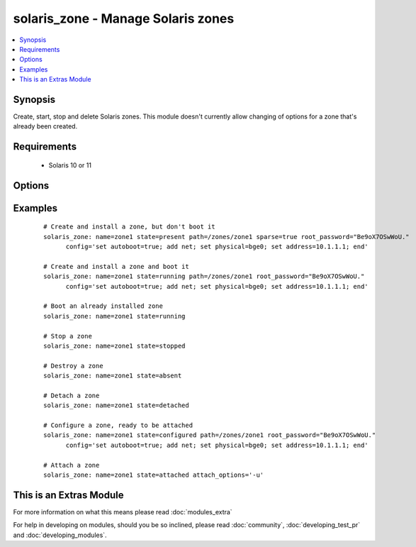 .. _solaris_zone:


solaris_zone - Manage Solaris zones
+++++++++++++++++++++++++++++++++++

.. versionadded:: 2.0


.. contents::
   :local:
   :depth: 1


Synopsis
--------

Create, start, stop and delete Solaris zones. This module doesn't currently allow changing of options for a zone that's already been created.


Requirements
------------

  * Solaris 10 or 11


Options
-------

.. raw:: html

    <table border=1 cellpadding=4>
    <tr>
    <th class="head">parameter</th>
    <th class="head">required</th>
    <th class="head">default</th>
    <th class="head">choices</th>
    <th class="head">comments</th>
    </tr>
            <tr>
    <td>attach_options<br/><div style="font-size: small;"></div></td>
    <td>no</td>
    <td>empty string</td>
        <td><ul></ul></td>
        <td><div>Extra options to the zoneadm attach command. For example, this can be used to specify whether a minimum or full update of packages is required and if any packages need to be deleted. For valid values, see zoneadm(1M)</div></td></tr>
            <tr>
    <td>config<br/><div style="font-size: small;"></div></td>
    <td>no</td>
    <td>empty string</td>
        <td><ul></ul></td>
        <td><div>The zonecfg configuration commands for this zone. See zonecfg(1M) for the valid options and syntax. Typically this is a list of options separated by semi-colons or new lines, e.g. "set auto-boot=true;add net;set physical=bge0;set address=10.1.1.1;end"</div></td></tr>
            <tr>
    <td>create_options<br/><div style="font-size: small;"></div></td>
    <td>no</td>
    <td>empty string</td>
        <td><ul></ul></td>
        <td><div>Extra options to the zonecfg(1M) create command.</div></td></tr>
            <tr>
    <td>install_options<br/><div style="font-size: small;"></div></td>
    <td>no</td>
    <td>empty string</td>
        <td><ul></ul></td>
        <td><div>Extra options to the zoneadm(1M) install command. To automate Solaris 11 zone creation, use this to specify the profile XML file, e.g. install_options="-c sc_profile.xml"</div></td></tr>
            <tr>
    <td>name<br/><div style="font-size: small;"></div></td>
    <td>yes</td>
    <td></td>
        <td><ul></ul></td>
        <td><div>Zone name.</div></td></tr>
            <tr>
    <td>path<br/><div style="font-size: small;"></div></td>
    <td>no</td>
    <td></td>
        <td><ul></ul></td>
        <td><div>The path where the zone will be created. This is required when the zone is created, but not used otherwise.</div></td></tr>
            <tr>
    <td>root_password<br/><div style="font-size: small;"></div></td>
    <td>no</td>
    <td></td>
        <td><ul></ul></td>
        <td><div>The password hash for the root account. If not specified, the zone's root account will not have a password.</div></td></tr>
            <tr>
    <td>sparse<br/><div style="font-size: small;"></div></td>
    <td>no</td>
    <td></td>
        <td><ul></ul></td>
        <td><div>Whether to create a sparse (<code>true</code>) or whole root (<code>false</code>) zone.</div></td></tr>
            <tr>
    <td>state<br/><div style="font-size: small;"></div></td>
    <td>yes</td>
    <td>present</td>
        <td><ul><li>present</li><li>installed</li><li>started</li><li>running</li><li>stopped</li><li>absent</li><li>configured</li><li>attached</li><li>detached</li></ul></td>
        <td><div><code>present</code>, configure and install the zone.</div><div><code>installed</code>, synonym for <code>present</code>.</div><div><code>running</code>, if the zone already exists, boot it, otherwise, configure and install the zone first, then boot it.</div><div><code>started</code>, synonym for <code>running</code>.</div><div><code>stopped</code>, shutdown a zone.</div><div><code>absent</code>, destroy the zone.</div><div><code>configured</code>, configure the ready so that it's to be attached.</div><div><code>attached</code>, attach a zone, but do not boot it.</div><div><code>detached</code>, shutdown and detach a zone</div></td></tr>
            <tr>
    <td>timeout<br/><div style="font-size: small;"></div></td>
    <td>no</td>
    <td>600</td>
        <td><ul></ul></td>
        <td><div>Timeout, in seconds, for zone to boot.</div></td></tr>
        </table>
    </br>



Examples
--------

 ::

    # Create and install a zone, but don't boot it
    solaris_zone: name=zone1 state=present path=/zones/zone1 sparse=true root_password="Be9oX7OSwWoU."
          config='set autoboot=true; add net; set physical=bge0; set address=10.1.1.1; end'
    
    # Create and install a zone and boot it
    solaris_zone: name=zone1 state=running path=/zones/zone1 root_password="Be9oX7OSwWoU."
          config='set autoboot=true; add net; set physical=bge0; set address=10.1.1.1; end'
    
    # Boot an already installed zone
    solaris_zone: name=zone1 state=running
    
    # Stop a zone
    solaris_zone: name=zone1 state=stopped
    
    # Destroy a zone
    solaris_zone: name=zone1 state=absent
    
    # Detach a zone
    solaris_zone: name=zone1 state=detached
    
    # Configure a zone, ready to be attached
    solaris_zone: name=zone1 state=configured path=/zones/zone1 root_password="Be9oX7OSwWoU."
          config='set autoboot=true; add net; set physical=bge0; set address=10.1.1.1; end'
    
    # Attach a zone
    solaris_zone: name=zone1 state=attached attach_options='-u'




    
This is an Extras Module
------------------------

For more information on what this means please read :doc:`modules_extra`

    
For help in developing on modules, should you be so inclined, please read :doc:`community`, :doc:`developing_test_pr` and :doc:`developing_modules`.

